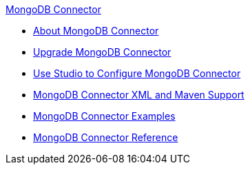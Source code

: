 .xref:index.adoc[MongoDB Connector]
* xref:index.adoc[About MongoDB Connector]
* xref:mongodb-connector-upgrade-migrate.adoc[Upgrade MongoDB Connector]
* xref:mongodb-connector-studio.adoc[Use Studio to Configure MongoDB Connector]
* xref:mongodb-connector-xml-maven.adoc[MongoDB Connector XML and Maven Support]
* xref:mongodb-connector-examples.adoc[MongoDB Connector Examples]
* xref:mongodb-connector-reference.adoc[MongoDB Connector Reference]
